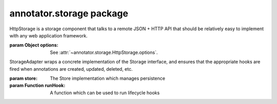 .. default-domain: js

annotator.storage package
=========================

..  function:: annotator.storage.debug()
    
    A storage component that can be used to print details of the annotation
    persistence processes to the console when developing other parts of
    Annotator.
    
    Use as an extension module::
    
        app.include(annotator.storage.debug);


..  function:: annotator.storage.noop()
    
    A no-op storage component. It swallows all calls and does the bare minimum
    needed. Needless to say, it does not provide any real persistence.
    
    Use as a extension module::
    
        app.include(annotator.storage.noop);


..  function:: annotator.storage.http([options])
    
    A module which configures an instance of
    :class:`annotator.storage.HttpStorage` as the storage component.
    
    :param Object options:
      Configuration options. For available options see
      :attr:`~annotator.storage.HttpStorage.options`.


..  class:: annotator.storage.HttpStorage([options])
    
    HttpStorage is a storage component that talks to a remote JSON + HTTP API
    that should be relatively easy to implement with any web application
    framework.
    
    :param Object options: See :attr:`~annotator.storage.HttpStorage.options`.


..  function:: annotator.storage.HttpStorage.prototype.create(annotation)
    
    Create an annotation.
    
    **Examples**::
    
        store.create({text: "my new annotation comment"})
        // => Results in an HTTP POST request to the server containing the
        //    annotation as serialised JSON.
    
    :param Object annotation: An annotation.
    :returns: The request object.
    :rtype: Promise


..  function:: annotator.storage.HttpStorage.prototype.update(annotation)
    
    Update an annotation.
    
    **Examples**::
    
        store.update({id: "blah", text: "updated annotation comment"})
        // => Results in an HTTP PUT request to the server containing the
        //    annotation as serialised JSON.
    
    :param Object annotation: An annotation. Must contain an `id`.
    :returns: The request object.
    :rtype: Promise


..  function:: annotator.storage.HttpStorage.prototype.delete(annotation)
    
    Delete an annotation.
    
    **Examples**::
    
        store.delete({id: "blah"})
        // => Results in an HTTP DELETE request to the server.
    
    :param Object annotation: An annotation. Must contain an `id`.
    :returns: The request object.
    :rtype: Promise


..  function:: annotator.storage.HttpStorage.prototype.query(queryObj)
    
    Searches for annotations matching the specified query.
    
    :param Object queryObj: An object describing the query.
    :returns:
      A promise, resolves to an object containing query `results` and `meta`.
    :rtype: Promise


..  function:: annotator.storage.HttpStorage.prototype.setHeader(name, value)
    
    Set a custom HTTP header to be sent with every request.
    
    **Examples**::
    
        store.setHeader('X-My-Custom-Header', 'MyCustomValue')
    
    :param string name: The header name.
    :param string value: The header value.


..  attribute:: annotator.storage.HttpStorage.options
    
    Available configuration options for HttpStorage. See below.


..  attribute:: annotator.storage.HttpStorage.options.emulateHTTP
    
    Should the storage emulate HTTP methods like PUT and DELETE for
    interaction with legacy web servers? Setting this to `true` will fake
    HTTP `PUT` and `DELETE` requests with an HTTP `POST`, and will set the
    request header `X-HTTP-Method-Override` with the name of the desired
    method.
    
    **Default**: ``false``


..  attribute:: annotator.storage.HttpStorage.options.emulateJSON
    
    Should the storage emulate JSON POST/PUT payloads by sending its requests
    as application/x-www-form-urlencoded with a single key, "json"
    
    **Default**: ``false``


..  attribute:: annotator.storage.HttpStorage.options.headers
    
    A set of custom headers that will be sent with every request. See also
    the setHeader method.
    
    **Default**: ``{}``


..  attribute:: annotator.storage.HttpStorage.options.onError
    
    Callback, called if a remote request throws an error.


..  attribute:: annotator.storage.HttpStorage.options.prefix
    
    This is the API endpoint. If the server supports Cross Origin Resource
    Sharing (CORS) a full URL can be used here.
    
    **Default**: ``'/store'``


..  attribute:: annotator.storage.HttpStorage.options.urls
    
    The server URLs for each available action. These URLs can be anything but
    must respond to the appropriate HTTP method. The URLs are Level 1 URI
    Templates as defined in RFC6570:
    
       http://tools.ietf.org/html/rfc6570#section-1.2
    
     **Default**::
    
         {
             create: '/annotations',
             update: '/annotations/{id}',
             destroy: '/annotations/{id}',
             search: '/search'
         }


..  class:: annotator.storage.StorageAdapter(store, runHook)
    
    StorageAdapter wraps a concrete implementation of the Storage interface, and
    ensures that the appropriate hooks are fired when annotations are created,
    updated, deleted, etc.
    
    :param store: The Store implementation which manages persistence
    :param Function runHook: A function which can be used to run lifecycle hooks


..  function:: annotator.storage.StorageAdapter.prototype.create(obj)
    
    Creates and returns a new annotation object.
    
    Runs the 'beforeAnnotationCreated' hook to allow the new annotation to be
    initialized or its creation prevented.
    
    Runs the 'annotationCreated' hook when the new annotation has been created
    by the store.
    
    **Examples**:
    
    ::
    
        registry.on('beforeAnnotationCreated', function (annotation) {
            annotation.myProperty = 'This is a custom property';
        });
        registry.create({}); // Resolves to {myProperty: "This is a…"}
    
    
    :param Object annotation: An object from which to create an annotation.
    :returns Promise: Resolves to annotation object when stored.


..  function:: annotator.storage.StorageAdapter.prototype.update(obj)
    
    Updates an annotation.
    
    Runs the 'beforeAnnotationUpdated' hook to allow an annotation to be
    modified before being passed to the store, or for an update to be prevented.
    
    Runs the 'annotationUpdated' hook when the annotation has been updated by
    the store.
    
    **Examples**:
    
    ::
    
        annotation = {tags: 'apples oranges pears'};
        registry.on('beforeAnnotationUpdated', function (annotation) {
            // validate or modify a property.
            annotation.tags = annotation.tags.split(' ')
        });
        registry.update(annotation)
        // => Resolves to {tags: ["apples", "oranges", "pears"]}
    
    :param Object annotation: An annotation object to update.
    :returns Promise: Resolves to annotation object when stored.


..  function:: annotator.storage.StorageAdapter.prototype.delete(obj)
    
    Deletes the annotation.
    
    Runs the 'beforeAnnotationDeleted' hook to allow an annotation to be
    modified before being passed to the store, or for the a deletion to be
    prevented.
    
    Runs the 'annotationDeleted' hook when the annotation has been deleted by
    the store.
    
    :param Object annotation: An annotation object to delete.
    :returns Promise: Resolves to annotation object when deleted.


..  function:: annotator.storage.StorageAdapter.prototype.query(query)
    
    Queries the store
    
    :param Object query:
      A query. This may be interpreted differently by different stores.
    
    :returns Promise: Resolves to the store return value.


..  function:: annotator.storage.StorageAdapter.prototype.load(query)
    
    Load and draw annotations from a given query.
    
    Runs the 'load' hook to allow modules to respond to annotations being loaded.
    
    :param Object query:
      A query. This may be interpreted differently by different stores.
    
    :returns Promise: Resolves when loading is complete.


